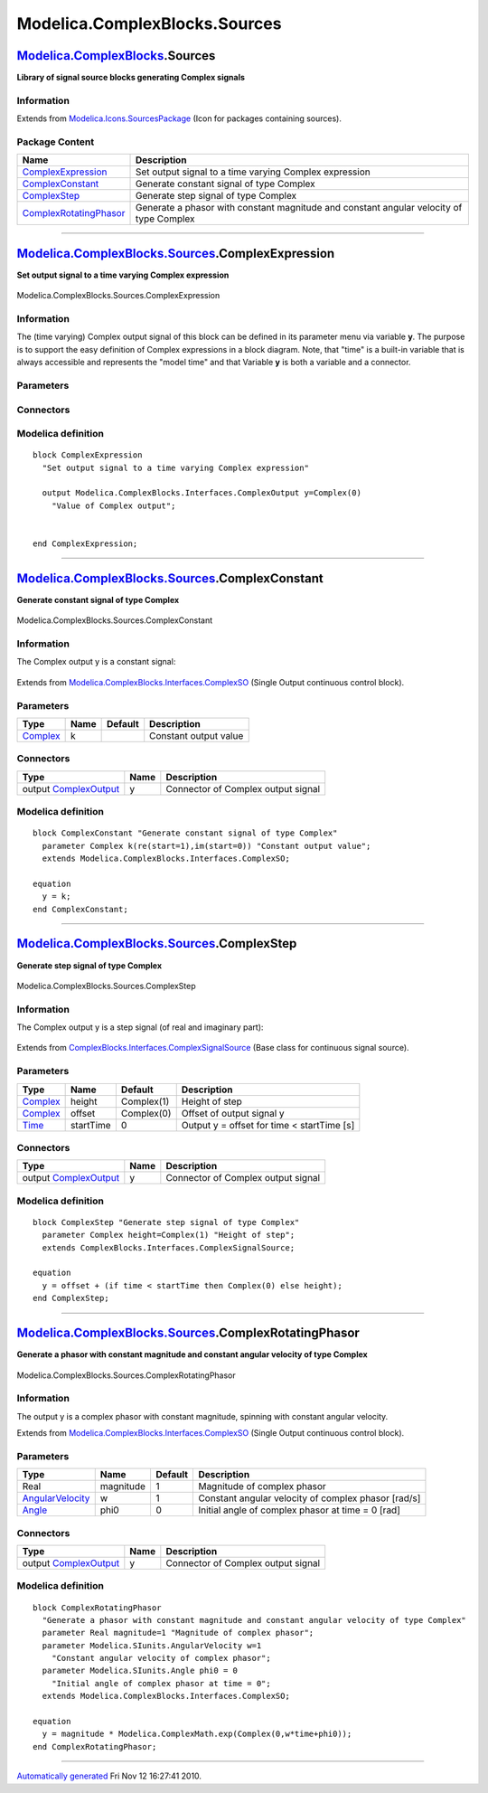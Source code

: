 ==============================
Modelica.ComplexBlocks.Sources
==============================

`Modelica.ComplexBlocks <Modelica_ComplexBlocks.html#Modelica.ComplexBlocks>`_.Sources
--------------------------------------------------------------------------------------

**Library of signal source blocks generating Complex signals**

Information
~~~~~~~~~~~

Extends from
`Modelica.Icons.SourcesPackage <Modelica_Icons_SourcesPackage.html#Modelica.Icons.SourcesPackage>`_
(Icon for packages containing sources).

Package Content
~~~~~~~~~~~~~~~

+------------------------------------------------------------------------------------------------------------------------------------------------------------------------------+-------------------------------------------------------------------------------------------+
| Name                                                                                                                                                                         | Description                                                                               |
+==============================================================================================================================================================================+===========================================================================================+
| |image4| `ComplexExpression <Modelica_ComplexBlocks_Sources.html#Modelica.ComplexBlocks.Sources.ComplexExpression>`_                                                         | Set output signal to a time varying Complex expression                                    |
+------------------------------------------------------------------------------------------------------------------------------------------------------------------------------+-------------------------------------------------------------------------------------------+
| |image5| `ComplexConstant <Modelica_ComplexBlocks_Sources.html#Modelica.ComplexBlocks.Sources.ComplexConstant>`_                                                             | Generate constant signal of type Complex                                                  |
+------------------------------------------------------------------------------------------------------------------------------------------------------------------------------+-------------------------------------------------------------------------------------------+
| |image6| `ComplexStep <Modelica_ComplexBlocks_Sources.html#Modelica.ComplexBlocks.Sources.ComplexStep>`_                                                                     | Generate step signal of type Complex                                                      |
+------------------------------------------------------------------------------------------------------------------------------------------------------------------------------+-------------------------------------------------------------------------------------------+
| |image7| `ComplexRotatingPhasor <Modelica_ComplexBlocks_Sources.html#Modelica.ComplexBlocks.Sources.ComplexRotatingPhasor>`_                                                 | Generate a phasor with constant magnitude and constant angular velocity of type Complex   |
+------------------------------------------------------------------------------------------------------------------------------------------------------------------------------+-------------------------------------------------------------------------------------------+

--------------

|image8| `Modelica.ComplexBlocks.Sources <Modelica_ComplexBlocks_Sources.html#Modelica.ComplexBlocks.Sources>`_.ComplexExpression
---------------------------------------------------------------------------------------------------------------------------------

**Set output signal to a time varying Complex expression**

.. figure:: Modelica.ComplexBlocks.Sources.ComplexExpressionD.png
   :align: center
   :alt: Modelica.ComplexBlocks.Sources.ComplexExpression

   Modelica.ComplexBlocks.Sources.ComplexExpression

Information
~~~~~~~~~~~

::

The (time varying) Complex output signal of this block can be defined in
its parameter menu via variable **y**. The purpose is to support the
easy definition of Complex expressions in a block diagram. Note, that
"time" is a built-in variable that is always accessible and represents
the "model time" and that Variable **y** is both a variable and a
connector.

::

Parameters
~~~~~~~~~~

+-------------------------------------------------------------------------------------------------------------+--------+--------------+---------------------------+
| Type                                                                                                        | Name   | Default      | Description               |
+=============================================================================================================+========+==============+===========================+
| Time varying output signal                                                                                  |
+-------------------------------------------------------------------------------------------------------------+--------+--------------+---------------------------+
| `ComplexOutput <Modelica_ComplexBlocks_Interfaces.html#Modelica.ComplexBlocks.Interfaces.ComplexOutput>`_   | y      | Complex(0)   | Value of Complex output   |
+-------------------------------------------------------------------------------------------------------------+--------+--------------+---------------------------+

Connectors
~~~~~~~~~~

+--------------------------------------------------------------------------------------------------------------------+--------+---------------------------+
| Type                                                                                                               | Name   | Description               |
+====================================================================================================================+========+===========================+
| Time varying output signal                                                                                         |
+--------------------------------------------------------------------------------------------------------------------+--------+---------------------------+
| output `ComplexOutput <Modelica_ComplexBlocks_Interfaces.html#Modelica.ComplexBlocks.Interfaces.ComplexOutput>`_   | y      | Value of Complex output   |
+--------------------------------------------------------------------------------------------------------------------+--------+---------------------------+

Modelica definition
~~~~~~~~~~~~~~~~~~~

::

    block ComplexExpression 
      "Set output signal to a time varying Complex expression"

      output Modelica.ComplexBlocks.Interfaces.ComplexOutput y=Complex(0) 
        "Value of Complex output";


    end ComplexExpression;

--------------

|image9| `Modelica.ComplexBlocks.Sources <Modelica_ComplexBlocks_Sources.html#Modelica.ComplexBlocks.Sources>`_.ComplexConstant
-------------------------------------------------------------------------------------------------------------------------------

**Generate constant signal of type Complex**

.. figure:: Modelica.ComplexBlocks.Sources.ComplexConstantD.png
   :align: center
   :alt: Modelica.ComplexBlocks.Sources.ComplexConstant

   Modelica.ComplexBlocks.Sources.ComplexConstant

Information
~~~~~~~~~~~

::

The Complex output y is a constant signal:

.. figure:: ../Resources/Images/Blocks/Sources/Constant.png
   :align: center
   :alt: 

::

Extends from
`Modelica.ComplexBlocks.Interfaces.ComplexSO <Modelica_ComplexBlocks_Interfaces.html#Modelica.ComplexBlocks.Interfaces.ComplexSO>`_
(Single Output continuous control block).

Parameters
~~~~~~~~~~

+--------------------------------------------------------------------+--------+-----------+-------------------------+
| Type                                                               | Name   | Default   | Description             |
+====================================================================+========+===========+=========================+
| `Complex <../../../Modelica/Library/help/Complex.html#Complex>`_   | k      |           | Constant output value   |
+--------------------------------------------------------------------+--------+-----------+-------------------------+

Connectors
~~~~~~~~~~

+--------------------------------------------------------------------------------------------------------------------+--------+--------------------------------------+
| Type                                                                                                               | Name   | Description                          |
+====================================================================================================================+========+======================================+
| output `ComplexOutput <Modelica_ComplexBlocks_Interfaces.html#Modelica.ComplexBlocks.Interfaces.ComplexOutput>`_   | y      | Connector of Complex output signal   |
+--------------------------------------------------------------------------------------------------------------------+--------+--------------------------------------+

Modelica definition
~~~~~~~~~~~~~~~~~~~

::

    block ComplexConstant "Generate constant signal of type Complex"
      parameter Complex k(re(start=1),im(start=0)) "Constant output value";
      extends Modelica.ComplexBlocks.Interfaces.ComplexSO;

    equation 
      y = k;
    end ComplexConstant;

--------------

|image10| `Modelica.ComplexBlocks.Sources <Modelica_ComplexBlocks_Sources.html#Modelica.ComplexBlocks.Sources>`_.ComplexStep
----------------------------------------------------------------------------------------------------------------------------

**Generate step signal of type Complex**

.. figure:: Modelica.ComplexBlocks.Sources.ComplexStepD.png
   :align: center
   :alt: Modelica.ComplexBlocks.Sources.ComplexStep

   Modelica.ComplexBlocks.Sources.ComplexStep

Information
~~~~~~~~~~~

::

The Complex output y is a step signal (of real and imaginary part):

.. figure:: ../Resources/Images/Blocks/Sources/Step.png
   :align: center
   :alt: 

::

Extends from
`ComplexBlocks.Interfaces.ComplexSignalSource <Modelica_ComplexBlocks_Interfaces.html#Modelica.ComplexBlocks.Interfaces.ComplexSignalSource>`_
(Base class for continuous signal source).

Parameters
~~~~~~~~~~

+--------------------------------------------------------------------+-------------+--------------+----------------------------------------------+
| Type                                                               | Name        | Default      | Description                                  |
+====================================================================+=============+==============+==============================================+
| `Complex <../../../Modelica/Library/help/Complex.html#Complex>`_   | height      | Complex(1)   | Height of step                               |
+--------------------------------------------------------------------+-------------+--------------+----------------------------------------------+
| `Complex <../../../Modelica/Library/help/Complex.html#Complex>`_   | offset      | Complex(0)   | Offset of output signal y                    |
+--------------------------------------------------------------------+-------------+--------------+----------------------------------------------+
| `Time <Modelica_SIunits.html#Modelica.SIunits.Time>`_              | startTime   | 0            | Output y = offset for time < startTime [s]   |
+--------------------------------------------------------------------+-------------+--------------+----------------------------------------------+

Connectors
~~~~~~~~~~

+--------------------------------------------------------------------------------------------------------------------+--------+--------------------------------------+
| Type                                                                                                               | Name   | Description                          |
+====================================================================================================================+========+======================================+
| output `ComplexOutput <Modelica_ComplexBlocks_Interfaces.html#Modelica.ComplexBlocks.Interfaces.ComplexOutput>`_   | y      | Connector of Complex output signal   |
+--------------------------------------------------------------------------------------------------------------------+--------+--------------------------------------+

Modelica definition
~~~~~~~~~~~~~~~~~~~

::

    block ComplexStep "Generate step signal of type Complex"
      parameter Complex height=Complex(1) "Height of step";
      extends ComplexBlocks.Interfaces.ComplexSignalSource;

    equation 
      y = offset + (if time < startTime then Complex(0) else height);
    end ComplexStep;

--------------

|image11| `Modelica.ComplexBlocks.Sources <Modelica_ComplexBlocks_Sources.html#Modelica.ComplexBlocks.Sources>`_.ComplexRotatingPhasor
--------------------------------------------------------------------------------------------------------------------------------------

**Generate a phasor with constant magnitude and constant angular
velocity of type Complex**

.. figure:: Modelica.ComplexBlocks.Sources.ComplexRotatingPhasorD.png
   :align: center
   :alt: Modelica.ComplexBlocks.Sources.ComplexRotatingPhasor

   Modelica.ComplexBlocks.Sources.ComplexRotatingPhasor

Information
~~~~~~~~~~~

::

The output y is a complex phasor with constant magnitude, spinning with
constant angular velocity.

::

Extends from
`Modelica.ComplexBlocks.Interfaces.ComplexSO <Modelica_ComplexBlocks_Interfaces.html#Modelica.ComplexBlocks.Interfaces.ComplexSO>`_
(Single Output continuous control block).

Parameters
~~~~~~~~~~

+-------------------------------------------------------------------------------+-------------+-----------+-------------------------------------------------------+
| Type                                                                          | Name        | Default   | Description                                           |
+===============================================================================+=============+===========+=======================================================+
| Real                                                                          | magnitude   | 1         | Magnitude of complex phasor                           |
+-------------------------------------------------------------------------------+-------------+-----------+-------------------------------------------------------+
| `AngularVelocity <Modelica_SIunits.html#Modelica.SIunits.AngularVelocity>`_   | w           | 1         | Constant angular velocity of complex phasor [rad/s]   |
+-------------------------------------------------------------------------------+-------------+-----------+-------------------------------------------------------+
| `Angle <Modelica_SIunits.html#Modelica.SIunits.Angle>`_                       | phi0        | 0         | Initial angle of complex phasor at time = 0 [rad]     |
+-------------------------------------------------------------------------------+-------------+-----------+-------------------------------------------------------+

Connectors
~~~~~~~~~~

+--------------------------------------------------------------------------------------------------------------------+--------+--------------------------------------+
| Type                                                                                                               | Name   | Description                          |
+====================================================================================================================+========+======================================+
| output `ComplexOutput <Modelica_ComplexBlocks_Interfaces.html#Modelica.ComplexBlocks.Interfaces.ComplexOutput>`_   | y      | Connector of Complex output signal   |
+--------------------------------------------------------------------------------------------------------------------+--------+--------------------------------------+

Modelica definition
~~~~~~~~~~~~~~~~~~~

::

    block ComplexRotatingPhasor 
      "Generate a phasor with constant magnitude and constant angular velocity of type Complex"
      parameter Real magnitude=1 "Magnitude of complex phasor";
      parameter Modelica.SIunits.AngularVelocity w=1 
        "Constant angular velocity of complex phasor";
      parameter Modelica.SIunits.Angle phi0 = 0 
        "Initial angle of complex phasor at time = 0";
      extends Modelica.ComplexBlocks.Interfaces.ComplexSO;

    equation 
      y = magnitude * Modelica.ComplexMath.exp(Complex(0,w*time+phi0));
    end ComplexRotatingPhasor;

--------------

`Automatically generated <http://www.3ds.com/>`_ Fri Nov 12 16:27:41
2010.

.. |Modelica.ComplexBlocks.Sources.ComplexExpression| image:: Modelica.ComplexBlocks.Sources.ComplexExpressionS.png
.. |Modelica.ComplexBlocks.Sources.ComplexConstant| image:: Modelica.ComplexBlocks.Sources.ComplexConstantS.png
.. |Modelica.ComplexBlocks.Sources.ComplexStep| image:: Modelica.ComplexBlocks.Sources.ComplexStepS.png
.. |Modelica.ComplexBlocks.Sources.ComplexRotatingPhasor| image:: Modelica.ComplexBlocks.Sources.ComplexRotatingPhasorS.png
.. |image4| image:: Modelica.ComplexBlocks.Sources.ComplexExpressionS.png
.. |image5| image:: Modelica.ComplexBlocks.Sources.ComplexConstantS.png
.. |image6| image:: Modelica.ComplexBlocks.Sources.ComplexStepS.png
.. |image7| image:: Modelica.ComplexBlocks.Sources.ComplexRotatingPhasorS.png
.. |image8| image:: Modelica.ComplexBlocks.Sources.ComplexExpressionI.png
.. |image9| image:: Modelica.ComplexBlocks.Sources.ComplexConstantI.png
.. |image10| image:: Modelica.ComplexBlocks.Sources.ComplexStepI.png
.. |image11| image:: Modelica.ComplexBlocks.Sources.ComplexRotatingPhasorI.png
